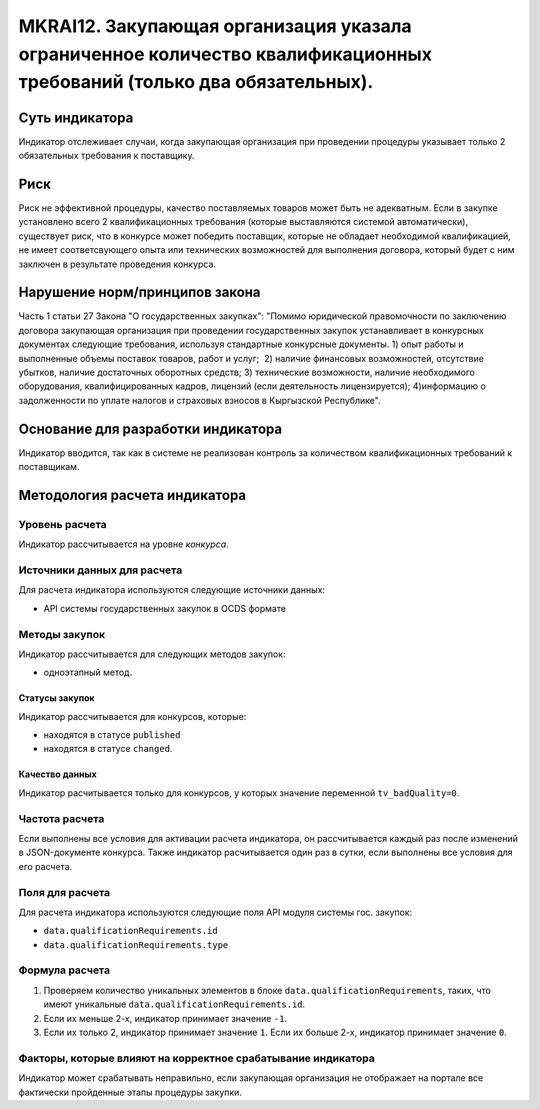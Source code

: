 ######################################################################################################################################################
MKRAI12. Закупающая организация указала ограниченное количество квалификационных требований (только два обязательных). 
######################################################################################################################################################

***************
Суть индикатора
***************

Индикатор отслеживает случаи, когда закупающая организация при проведении процедуры указывает только 2 обязательных требования к поставщику.

****
Риск
****

Риск не эффективной процедуры, качество поставляемых товаров может быть не адекватным. Если в закупке установлено всего 2 квалификационных требования (которые выставляются системой автоматически), существует риск, что в конкурсе может победить поставщик, которые не обладает необходимой квалификацией, не имеет соответсвующего опыта или технических возможностей для выполнения договора, который будет с ним заключен в результате проведения конкурса.

*******************************
Нарушение норм/принципов закона
*******************************

Часть 1 статьи 27 Закона "О государственных закупках": "Помимо юридической правомочности по заключению договора закупающая организация при проведении государственных закупок устанавливает в конкурсных документах следующие требования, используя стандартные конкурсные документы. 1) опыт работы и выполненные объемы поставок товаров, работ и услуг;  2) наличие финансовых возможностей, отсутствие убытков, наличие достаточных оборотных средств; 3) технические возможности, наличие необходимого оборудования, квалифицированных кадров, лицензий (если деятельность лицензируется); 4)информацию о задолженности по уплате налогов и страховых взносов в Кыргызской Республике".

***********************************
Основание для разработки индикатора
***********************************

Индикатор вводится, так как в системе не реализован контроль за количеством квалификационных требований к поставщикам.

******************************
Методология расчета индикатора
******************************

Уровень расчета
===============
Индикатор рассчитывается на уровне *конкурса*.


Источники данных для расчета
============================

Для расчета индикатора используются следующие источники данных:

- API системы государственных закупок в OCDS формате

Методы закупок
==============

Индикатор рассчитывается для следующих методов закупок:

- одноэтапный метод.

Статусы закупок
---------------

Индикатор рассчитывается для конкурсов, которые:

- находятся в статусе ``published``
- находятся в статусе ``changed``.


Качество данных
---------------

Индикатор расчитывается только для конкурсов, у которых значение переменной ``tv_badQuality=0``.


Частота расчета
===============

Если выполнены все условия для активации расчета индикатора, он рассчитывается каждый раз после изменений в JSON-документе конкурса. Также индикатор расчитывается один раз в сутки, если выполнены все условия для его расчета.

Поля для расчета
================

Для расчета индикатора используются следующие поля API модуля системы гос. закупок:

- ``data.qualificationRequirements.id``
- ``data.qualificationRequirements.type``


Формула расчета
===============

1. Проверяем количество уникальных элементов в блоке ``data.qualificationRequirements``, таких, что имеют уникальные ``data.qualificationRequirements.id``.

2. Если их меньше 2-х, индикатор принимает значение ``-1``.

3. Если их только 2, индикатор принимает значение ``1``. Если их больше 2-х, индикатор принимает значение ``0``.


Факторы, которые влияют на корректное срабатывание индикатора
=============================================================

Индикатор может срабатывать неправильно, если закупающая организация не отображает на портале все фактически пройденные этапы процедуры закупки.
